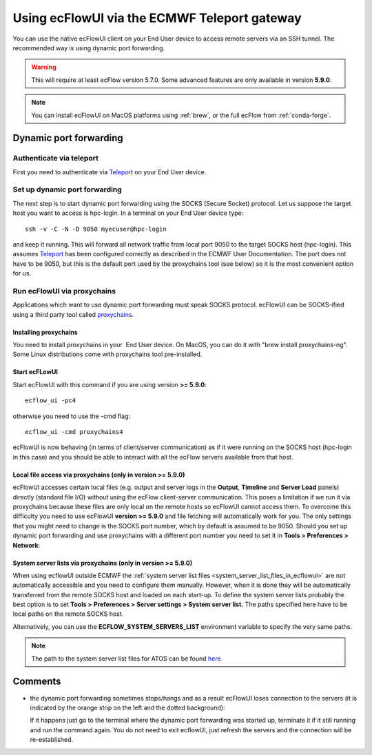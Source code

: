 .. _using_ecflowui_via_the_ecmwf_teleport_gateway:

Using ecFlowUI via the ECMWF Teleport gateway
/////////////////////////////////////////////


You can use the native ecFlowUI client on your End User device to access
remote servers via an SSH tunnel. The recommended way is using dynamic
port forwarding.

.. warning::

    This will require at least ecFlow version 5.7.0. Some advanced     
    features are only available in version **5.9.0**.                  

.. note::

    You can install ecFlowUI on MacOS platforms using                  
    :ref:`brew`, or the full ecFlow from :ref:`conda-forge`. 

Dynamic port forwarding
=======================

Authenticate via teleport
-------------------------

First you need to authenticate via
`Teleport <https://confluence.ecmwf.int/display/UDOC/Teleport+SSH+Access>`__
on your End User device.

Set up dynamic port forwarding
------------------------------

The next step is to start dynamic port forwarding using the SOCKS
(Secure Socket) protocol. Let us suppose the target host you want to
access is hpc-login. In a terminal on your End User device type::

    ssh -v -C -N -D 9050 myecuser@hpc-login

and keep it running. This will forward all network traffic from local
port 9050 to the target SOCKS host (hpc-login). This assumes
`Teleport <https://confluence.ecmwf.int/display/UDOC/Teleport+SSH+Access>`_
has been configured correctly as described in the ECMWF User Documentation.
The port does not have to be 9050, but this is the default port
used by the proxychains tool (see below) so it is the most convenient
option for us.

Run ecFlowUI via proxychains
----------------------------

Applications which want to use dynamic port forwarding must speak SOCKS
protocol. ecFlowUI can be SOCKS-ified using a third party tool called
`proxychains <https://github.com/rofl0r/proxychains-ng>`__.

Installing proxychains
~~~~~~~~~~~~~~~~~~~~~~

You need to install proxychains in your  End User device. On MacOS, you
can do it with "brew install proxychains-ng". Some Linux distributions
come with proxychains tool pre-installed.

Start ecFLowUI
~~~~~~~~~~~~~~

Start ecFlowUI with this command if you are using version **>= 5.9.0**::

    ecflow_ui -pc4                                                     

otherwise you need to use the -cmd flag::

    ecflow_ui -cmd proxychains4                                        

ecFlowUI is now behaving (in terms of client/server communication) as if
it were running on the SOCKS host (hpc-login in this case) and you
should be able to interact with all the ecFlow servers available from
that host.

Local file access via proxychains (only in version >= 5.9.0)
~~~~~~~~~~~~~~~~~~~~~~~~~~~~~~~~~~~~~~~~~~~~~~~~~~~~~~~~~~~~

ecFlowUI accesses certain local files (e.g. output and server logs in
the **Output**, **Timeline** and **Server Load** panels) directly
(standard file I/O) without using the ecFlow client-server
communication. This poses a limitation if we run it via proxychains
because these files are only local on the remote hosts so ecFlowUI
cannot access them. To overcome this difficulty you need to use ecFlowUI
**version >= 5.9.0** and file fetching will automatically work for you.
The only settings that you might need to change is the SOCKS port
number, which by default is assumed to be 9050. Should you set up
dynamic port forwarding and use proxychains with a different port number
you need to set it in **Tools > Preferences > Network**:

.. image:: /_static/ecflow_ui/using_ecflowui_via_the_ecmwf_teleport_gateway/image1.png
   :width: 3.33333in
   :height: 2.38095in

System server lists via proxychains (only in version >= 5.9.0)
~~~~~~~~~~~~~~~~~~~~~~~~~~~~~~~~~~~~~~~~~~~~~~~~~~~~~~~~~~~~~~

When using ecflowUI outside ECMWF the :ref:`system server list
files <system_server_list_files_in_ecflowui>`
are not automatically accessible and you need to configure them
manually. However, when it is done they will be automatically transferred
from the remote SOCKS host and loaded on each start-up. To define the
system server lists probably the best option is to set **Tools >**
**Preferences > Server settings > System server list.** The paths
specified here have to be local paths on the remote SOCKS host.  

.. image:: /_static/ecflow_ui/using_ecflowui_via_the_ecmwf_teleport_gateway/image2.png
   :width: 4.16667in
   :height: 1.91879in

Alternatively, you can use the **ECFLOW_SYSTEM_SERVERS_LIST**
environment variable to specify the very same paths.

.. note::

    The path to the system server list files for ATOS can be found     
    `here <https://confluence.ecmwf.int/display/ECFLOW/The+central+ecFlow+server+list+file+on+ATOS>`__. 

Comments
========

-  the dynamic port forwarding sometimes stops/hangs and as a result
   ecFlowUI loses connection to the servers (it is indicated by the
   orange strip on the left and the dotted background):

   .. image:: /_static/ecflow_ui/using_ecflowui_via_the_ecmwf_teleport_gateway/image3.png
      :width: 2.08333in
      :height: 1.19454in

   If it happens just go to the terminal where the dynamic port
   forwarding was started up, terminate it if it still running and run
   the command again. You do not need to exit ecflowUI, just refresh the
   servers and the connection will be re-established.
